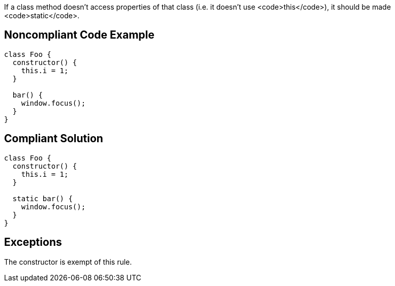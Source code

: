 If a class method doesn't access properties of that class (i.e. it doesn't use <code>this</code>), it should be made <code>static</code>.

== Noncompliant Code Example

----
class Foo {
  constructor() {
    this.i = 1;
  }

  bar() {
    window.focus();
  }
}
----

== Compliant Solution

----
class Foo {
  constructor() {
    this.i = 1;
  }

  static bar() {
    window.focus();
  }
}
----

== Exceptions

The constructor is exempt of this rule.
